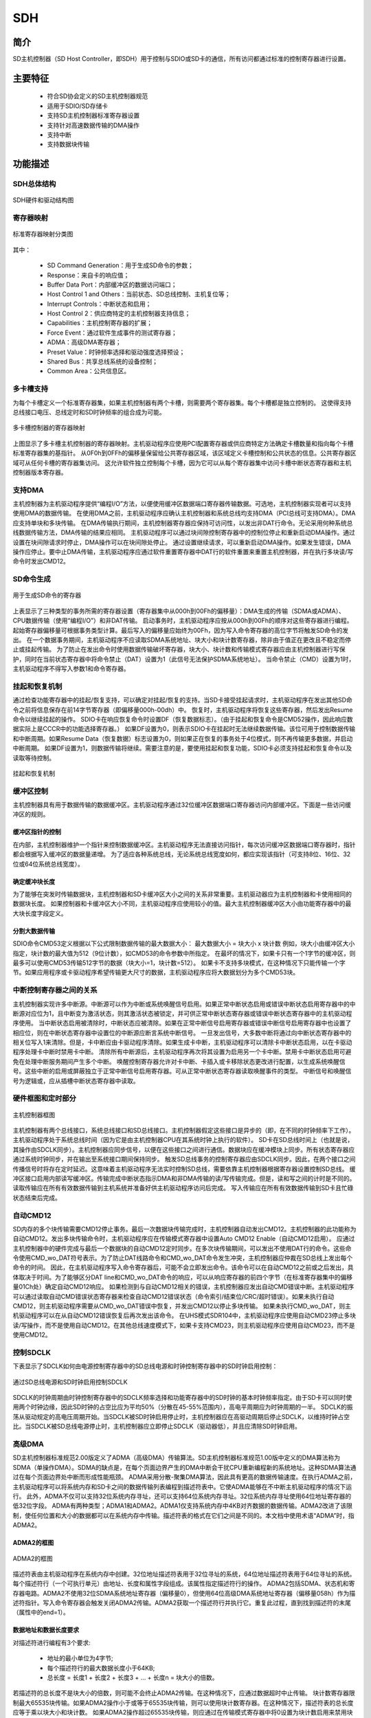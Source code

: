 ===========
SDH
===========

简介
=====
SD主机控制器（SD Host Controller，即SDH）用于控制与SDIO或SD卡的通信，所有访问都通过标准的控制寄存器进行设置。

主要特征
=========
 - 符合SD协会定义的SD主机控制器规范
 - 适用于SDIO/SD存储卡
 - 支持SD主机控制器标准寄存器设置
 - 支持针对高速数据传输的DMA操作
 - 支持中断
 - 支持数据块传输

功能描述
===========
SDH总体结构
---------------

.. figure:: ../../picture/SDHArch.svg
   :align: center

   SDH硬件和驱动结构图

寄存器映射
--------------

.. figure:: ../../picture/SDHMap.svg
   :align: center

   标准寄存器映射分类图

其中：

 - SD Command Generation：用于生成SD命令的参数；
 - Response：来自卡的响应值；
 - Buffer Data Port：内部缓冲区的数据访问端口；
 - Host Control 1 and Others：当前状态、SD总线控制、主机复位等；
 - Interrupt Controls：中断状态和启用；
 - Host Control 2：供应商特定的主机控制器支持信息；
 - Capabilities：主机控制寄存器的扩展；
 - Force Event：通过软件生成事件的测试寄存器；
 - ADMA：高级DMA寄存器；
 - Preset Value：时钟频率选择和驱动强度选择预设；
 - Shared Bus：共享总线系统的设备控制；
 - Common Area：公共信息区。

多卡槽支持
--------------
为每个卡槽定义一个标准寄存器集，如果主机控制器有两个卡槽，则需要两个寄存器集。每个卡槽都是独立控制的。
这使得支持总线接口电压、总线定时和SD时钟频率的组合成为可能。

.. figure:: ../../picture/SDHSlot.svg
   :align: center

   多卡槽控制器的寄存器映射

上图显示了多卡槽主机控制器的寄存器映射。主机驱动程序应使用PCI配置寄存器或供应商特定方法确定卡槽数量和指向每个卡槽标准寄存器集的基指针。
从0F0h到0FFh的偏移量保留给公共寄存器区域，该区域定义卡槽控制和公共状态的信息。公共寄存器区域可从任何卡槽的寄存器集访问。
这允许软件独立控制每个卡槽，因为它可以从每个寄存器集中访问卡槽中断状态寄存器和主机控制器版本寄存器。

支持DMA
-----------
主机控制器为主机驱动程序提供“编程I/O”方法，以便使用缓冲区数据端口寄存器传输数据。可选地，主机控制器实现者可以支持使用DMA的数据传输。
在使用DMA之前，主机驱动程序应确认主机控制器和系统总线均支持DMA（PCI总线可支持DMA）。DMA应支持单块和多块传输。
在DMA传输执行期间，主机控制器寄存器应保持可访问性，以发出非DAT行命令。无论采用何种系统总线数据传输方法，DMA传输的结果应相同。
主机驱动程序可以通过块间隙控制寄存器中的控制位停止和重新启动DMA操作。通过设置在块间隙请求时停止，DMA操作可以在块间隙处停止。
通过设置继续请求，可以重新启动DMA操作。如果发生错误，DMA操作应停止。要中止DMA传输，主机驱动程序应通过软件重置寄存器中DAT行的软件重置来重置主机控制器，并在执行多块读/写命令时发出CMD12。

SD命令生成
--------------

.. figure:: ../../picture/SDHCMDGeneration.svg
   :align: center

   用于生成SD命令的寄存器

上表显示了三种类型的事务所需的寄存器设置（寄存器集中从000h到00Fh的偏移量）：DMA生成的传输（SDMA或ADMA）、CPU数据传输（使用“编程I/O”）和非DAT传输。
启动事务时，主机驱动程序应按从000h到00Fh的顺序对这些寄存器进行编程。起始寄存器偏移量可根据事务类型计算。最后写入的偏移量应始终为00Fh，因为写入命令寄存器的高位字节将触发SD命令的发出。
在一个数据事务期间，主机驱动程序不应读取SDMA系统地址、块大小和块计数寄存器，除非由于值正在更改且不稳定而停止或挂起传输。
为了防止在发出命令时使用数据传输破坏寄存器，块大小、块计数和传输模式寄存器应由主机控制器进行写保护，同时在当前状态寄存器中将命令禁止（DAT）设置为1（此信号无法保护SDMA系统地址）。
当命令禁止（CMD）设置为1时，主机驱动程序不得写入参数1和命令寄存器。

挂起和恢复机制
------------------
通过检查功能寄存器中的挂起/恢复支持，可以确定对挂起/恢复的支持。当SD卡接受挂起请求时，主机驱动程序在发出其他SD命令之前将信息保存在前14字节寄存器（即偏移量000h-00dh）中。
恢复时，主机驱动程序将恢复这些寄存器，然后发出Resume命令以继续挂起的操作。
SDIO卡在响应恢复命令时设置DF（恢复数据标志）。（由于挂起和恢复命令是CMD52操作，因此响应数据实际上是CCCR中的功能选择寄存器。）
如果DF设置为0，则表示SDIO卡在挂起时无法继续数据传输。该位可用于控制数据传输和中断周期。如果Resume Data（恢复数据）标志设置为0，则如果正在恢复的事务处于4位模式，则不再传输更多数据，并启动中断周期。
如果DF设置为1，则数据传输将继续。需要注意的是，要使用挂起和恢复功能，SDIO卡必须支持挂起和恢复命令以及读取等待控制。

.. figure:: ../../picture/SDHSuspend.svg
   :align: center

   挂起和恢复机制

缓冲区控制
--------------
主机控制器具有用于数据传输的数据缓冲区。主机驱动程序通过32位缓冲区数据端口寄存器访问内部缓冲区。下面是一些访问缓冲区的规则。

缓冲区指针的控制
*********************
在内部，主机控制器维护一个指针来控制数据缓冲区。主机驱动程序无法直接访问指针，每次访问缓冲区数据端口寄存器时，指针都会根据写入缓冲区的数据量递增。
为了适应各种系统总线，无论系统总线宽度如何，都应实现该指针（可支持8位、16位、32位或64位系统总线宽度）。

确定缓冲块长度
*******************
为了能够在突发时传输数据块，主机控制器和SD卡缓冲区大小之间的关系非常重要。主机驱动器应为主机控制器和卡使用相同的数据块长度。
如果控制器和卡缓冲区大小不同，主机驱动程序应使用较小的值。最大主机控制器缓冲区大小由功能寄存器中的最大块长度字段定义。

分割大数据传输
*******************
SDIO命令CMD53定义根据以下公式限制数据传输的最大数据大小：
最大数据大小 = 块大小 x 块计数
例如，块大小由缓冲区大小指定，块计数的最大值为512（9位计数），如CMD53的命令参数中所指定。
在最坏的情况下，如果卡只有一个1字节的缓冲区，则最多可以使用CMD53传输512字节的数据（块大小=1，块计数=512）。
如果卡不支持多块模式，在这种情况下只能传输一个字节。如果应用程序或卡驱动程序希望传输更大尺寸的数据，主机驱动程序应将大数据划分为多个CMD53块。

中断控制寄存器之间的关系
-----------------------------
主机控制器实现许多中断源。中断源可以作为中断或系统唤醒信号启用。如果正常中断状态启用或错误中断状态启用寄存器中的中断源对应位为1，且中断变为激活状态，则其激活状态被锁定，并可供正常中断状态寄存器或错误中断状态寄存器中的主机驱动程序使用。
当中断状态启用被清除时，中断状态应被清除。如果在正常中断信号启用寄存器或错误中断信号启用寄存器中也设置了相应位，则在中断状态寄存器中设置位的中断源应断言系统中断信号。
一旦发出信号，大多数中断将通过向中断状态寄存器中的相关位写入1来清除。但是，卡中断应由卡驱动程序清除。如果生成卡中断，主机驱动程序可以清除卡中断状态启用，以在卡驱动程序处理卡中断时禁用卡中断。
清除所有中断源后，主机驱动程序再次将其设置为启用另一个卡中断。禁用卡中断状态启用可避免在处理中断服务期间产生多个中断。
唤醒控制寄存器允许对卡中断、卡插入或卡移除状态更改进行配置，以生成系统唤醒信号。这些中断的启用或屏蔽独立于正常中断信号启用寄存器。可从正常中断状态寄存器读取唤醒事件的类型。
中断信号和唤醒信号为逻辑或，应从插槽中断状态寄存器中读取。

硬件框图和定时部分
-----------------------

.. figure:: ../../picture/SDHDiagram.svg
   :align: center

   主机控制器框图

主机控制器有两个总线接口，系统总线接口和SD总线接口。主机控制器假定这些接口是异步的（即，在不同的时钟频率下工作）。主机驱动程序处于系统总线时间（因为它是由主机控制器CPU在其系统时钟上执行的软件）。
SD卡在SD总线时间上（也就是说，其操作由SDCLK同步）。主机控制器应同步信号，以便在这些接口之间进行通信。数据块应在缓冲模块上同步。所有状态寄存器应通过系统时钟同步，并在输出至系统接口期间保持同步。
触发SD总线事务的控制寄存器应由SDCLK同步。因此，在两个接口之间传播信号时将存在定时延迟。这意味着主机驱动程序无法实时控制SD总线，需要依靠主机控制器根据寄存器设置控制SD总线。
缓冲区接口启用内部读写缓冲区。传输完成中断状态指示DMA和非DMA传输的读/写传输完成。但是，读和写之间的计时是不同的。读取传输应在所有有效数据传输到主机系统并准备好供主机驱动程序访问后完成。
写入传输应在所有有效数据传输到SD卡且忙碌状态结束后完成。

自动CMD12
-------------
SD内存的多个块传输需要CMD12停止事务。最后一次数据块传输完成时，主机控制器自动发出CMD12。主机控制器的此功能称为自动CMD12。发出多块传输命令时，主机驱动程序应在传输模式寄存器中设置Auto CMD12 Enable（自动CMD12启用）。
应通过主机控制器中的硬件完成与最后一个数据块的自动CMD12定时同步。在多次块传输期间，可以发出不使用DAT行的命令。这些命令使用CMD_wo_DAT符号表示。为了防止DAT线路命令和CMD_wo_DAT命令发生冲突，主机控制器应仲裁在SD总线上发出每个命令的时间。
因此，在主机驱动程序写入命令寄存器后，可能不会立即发出命令。该命令可以在自动CMD12之前或之后发出，具体取决于时间。为了能够区分DAT line和CMD_wo_DAT命令的响应，可以从响应寄存器的前四个字节（在标准寄存器集中的偏移量01Ch处）确定自动CMD12响应。
如果检测到与自动CMD12相关的错误，主机控制器应发出自动CMD错误中断。主机驱动程序可以通过读取自动CMD错误状态寄存器来检查自动CMD12错误状态（命令索引/结束位/CRC/超时错误）。如果未执行自动CMD12，则主机驱动程序需要从CMD_wo_DAT错误中恢复，并发出CMD12以停止多块传输。
如果未执行CMD_wo_DAT，则主机驱动程序可以在从自动CMD12错误恢复后再次发出该命令。
在UHS模式SDR104中，主机驱动程序应使用自动CMD23停止多块读/写操作，而不是使用自动CMD12。在其他总线速度模式下，如果卡支持CMD23，则主机驱动程序应使用自动CMD23，而不是使用CMD12。

控制SDCLK
-------------
下表显示了SDCLK如何由电源控制寄存器中的SD总线电源和时钟控制寄存器中的SD时钟启用控制：

.. figure:: ../../picture/SDHSDCLK.svg
   :align: center

   通过SD总线电源和SD时钟启用控制SDCLK

SDCLK的时钟周期由时钟控制寄存器中的SDCLK频率选择和功能寄存器中的SD时钟的基本时钟频率指定。由于SD卡可以同时使用两个时钟边缘，因此SD时钟的占空比应为平均50%（分散在45-55%范围内），高电平周期应为时钟周期的一半。
SDCLK的振荡从驱动规定的高电压周期开始。当SDCLK被SD时钟启用停止时，主机控制器应在高驱动周期后停止SDCLK，以维持时钟占空比。当SDCLK被SD总线电源停止时，主机控制器应立即停止SDCLK（驱动器低），并且应清除SD时钟启用。

高级DMA
------------
SD主机控制器标准规范2.00版定义了ADMA（高级DMA）传输算法。SD主机控制器标准规范1.00版中定义的DMA算法称为SDMA（单操作DMA）。SDMA的缺点是，在每个页面边界产生的DMA中断会干扰CPU重新编程新的系统地址。这种SDMA算法通过在每个页面边界处中断而形成性能瓶颈。
ADMA采用分散-聚集DMA算法，因此具有更高的数据传输速度。在执行ADMA之前，主机驱动程序可以将系统内存和SD卡之间的数据传输列表编程到描述符表中。它使ADMA能够在不中断主机驱动程序的情况下运行。
此外，ADMA不仅可以支持32位系统内存寻址，还可以支持64位系统内存寻址。32位系统内存寻址使用64位地址寄存器的低32位字段。
ADMA有两种类型；ADMA1和ADMA2。ADMA1仅支持系统内存中4KB对齐数据的数据传输。ADMA2改进了该限制，使任何位置和大小的数据都可以在系统内存中传输。描述符表的格式在它们之间是不同的。本文档中使用术语“ADMA”时，指ADMA2。

ADMA2的框图
***************

.. figure:: ../../picture/SDHADMADiagram.svg
   :align: center

   ADMA2的框图

描述符表由主机驱动程序在系统内存中创建。32位地址描述符表用于32位寻址的系统，64位地址描述符表用于64位寻址的系统。每个描述符行（一个可执行单元）由地址、长度和属性字段组成。该属性指定描述符行的操作。
ADMA2包括SDMA、状态机和寄存器电路。ADMA2不使用32位SDMA系统地址寄存器（偏移量0），但使用64位高级DMA系统地址寄存器（偏移量058h）作为描述符指针。写入命令寄存器会触发关闭ADMA2传输。ADMA2获取一个描述符行并执行它。重复此过程，直到找到描述符的末尾（属性中的end=1）。

数据地址和数据长度要求
***************************
对描述符进行编程有3个要求:

 - 地址的最小单位为4字节;
 - 每个描述符行的最大数据长度小于64KB;
 - 总长度 = 长度1 + 长度2 + 长度3 + … + 长度n = 块大小的倍数。

若描述符的总长度不是块大小的倍数，则可能不会终止ADMA2传输。在这种情况下，应通过数据超时中止传输。
块计数寄存器限制最大65535块传输。如果ADMA2操作小于或等于65535块传输，则可以使用块计数寄存器。在这种情况下，描述符表的总长度应等于乘以块大小和块计数。
如果ADMA2操作超过65535块传输，则应通过在传输模式寄存器中将0设置为块计数启用来禁用块计数寄存器。在这种情况下，数据传输的长度不是由块计数指定的，而是由描述符表指定的。
因此，检测SD总线上最后一个块的定时可能不同，并且它影响当前状态寄存器中的读传输活动、写传输活动和DAT线活动的控制。在读取操作的情况下，可能会读取多个块。如果读取操作是针对最后一块内存区域，则主机驱动程序应忽略超出范围的错误。

描述符表
*************

.. figure:: ../../picture/SDHADMADescriptor.svg
   :align: center

   32位地址描述符表

上图显示了32位地址描述符表的定义。一个描述符行消耗64位（8字节）内存空间。属性用于控制描述符。指定了3个动作符号：“Nop”操作跳过当前描述符行并获取下一行；“Tran”操作传输由地址和长度字段指定的数据；“Link”操作用于连接分开的两个描述符。链接的地址字段指向下一个描述符表。
Act2=0和Act1=1的组合被保留并定义为与Nop相同的操作。控制器的未来版本可能会使用此字段并重新定义新操作。32位地址存储在64位地址寄存器的低32位中。对于32位地址描述符表，地址字段应设置在32位边界上（低2位始终设置为0）。

ADMA2状态
*************
下图是ADMA2的状态图，定义了4个状态，获取描述符状态、更改地址状态、传输数据状态和停止ADMA状态：

.. figure:: ../../picture/SDHADMAState.svg
   :align: center

   ADMA2的状态图

其中：

 - ST_FDS（获取描述符）：ADMA2获取描述符行并在内部寄存器中设置参数，接下来转到ST_CADR状态；
 - ST_CADR（更改地址）：链接操作将另一个描述符地址加载到ADMA系统地址寄存器。在其他操作中，ADMA系统地址寄存器递增到下一个描述符行。如果End=0，则转到ST_TFR状态。即使出现一些错误，ADMA2也不得在此状态下停止；
 - ST_TFR（传输数据）：在系统内存和SD卡之间执行一条描述符行的数据传输。如果数据传输继续（End=0），则转到ST_FDS状态。如果数据传输完成，则转到ST_STOP状态；
 - ST_STOP（停止DMA）：在以下情况下，ADMA2将保持此状态，一是上电复位或软件复位后，一是所有描述符数据传输都已完成。如果通过写入命令寄存器启动新的ADMA2操作，转至ST_FDS状态。

ADMA2不支持挂起/恢复功能，但可以使用停止和继续。当在ADMA2操作期间设置块间隙控制寄存器中的块间隙停止请求时，当ADMA2在块间隙停止时，将生成块间隙事件中断。主机控制器应使用读取等待或停止SD时钟停止ADMA2读取操作。
停止ADMA2时，无法发出任何SD命令。ADMA2传输期间发生错误可能会停止ADMA2操作并生成ADMA错误中断。ADMA错误状态寄存器中的ADMA错误状态字段保存ADMA2已停止的状态。
主机驱动程序可以通过以下方法识别错误描述符位置：如果ADMA在ST_FDS状态下停止，则ADMA系统地址寄存器将指向错误描述符行。如果ADMA在ST_TFR或ST_STOP状态下停止，ADMA系统地址寄存器将指向错误描述符行的下一个位置。因此，ADMA2不得在ST_CADR状态停止。

测试寄存器
--------------
测试寄存器是为测试目的而定义的。当很难有意生成某些中断时，可以使用此功能手动生成这些中断以进行驱动程序调试。为此，定义了用于控制错误中断状态和自动CMD错误状态的强制事件寄存器。
有意控制插卡和拔卡也很困难，主机控制1寄存器中的卡检测信号选择和卡检测测试级别使能够人为控制当前状态寄存器所插入的卡，并在正常中断状态寄存器中生成卡插入和卡移除中断。

块计数
-----------
块计数命令（CMD23）提供了停止多块操作的无计时方法。在CMD23的参数中设置块计数，以指定其后的CMD18或CMD25的传输长度。自动CMD23是在发送CMD18或CMD25之前自动发出CMD23的功能。此功能的目的是通过删除CMD23的中断服务，避免在内存访问期间性能下降。
偏移量008h参数1寄存器用于CMD18或CMD25。然后为CMD23的参数2寄存器分配偏移量000h。主机控制器不使用参数2寄存器计算数据传输长度。主机端数据传输操作的数据长度有两种情况；非ADMA和ADMA。
AMDA描述符的总长度是指ADMA描述符每行的16位数据长度之和。应为ADMA禁用块计数启用。需要注意的是，主机控制器的总数据传输长度应等于卡的传输长度。

采样时钟调谐
----------------
在UHS-I模式下，SD总线可以在高时钟频率模式下运行，然后CMD和DAT[3:0]线路上的卡的数据窗口变小。数据窗口的位置将根据卡和主机系统的实施情况而变化。因此，当通过执行调谐程序并调整采样时钟来支持SDR104或SDR50（如果在能力寄存器中将SDR50的使用调谐设置为1）时，主机控制器应支持调谐电路。
主机控制2寄存器中的执行调谐和采样时钟选择用于控制调谐电路。

SD主机标准寄存器
--------------------

SD主机控制寄存器映射
*************************
下表总结了标准SD主机控制器寄存器集。主机驱动程序需要确定由主机系统特定方法设置的寄存器的基址。寄存器集的大小为256字节。对于多个卡槽控制器，每个卡槽分配一个寄存器集，但偏移量0F0h-0FFh处的寄存器分配为公共区域，这些寄存器包含每个卡槽寄存器集的相同值。

.. figure:: ../../picture/SDHRegisterMap.svg
   :align: center

   SD主机控制寄存器映射

配置寄存器类型
*******************
配置寄存器字段被分配下表描述的一个属性：

.. figure:: ../../picture/SDHRegisterType.svg
   :align: center

   寄存器（和寄存器位字段）类型

寄存器初始值
*****************
主机控制器在上电复位时将所有寄存器设置为其初始值，所有其他寄存器的默认值应为设置为零的所有位。能力寄存器和最大当前能力寄存器的值取决于主机控制器，主机控制器版本寄存器的值也取决于主机控制器。

寄存器的保留位
******************
“保留”表示该位可定义供将来使用，当前设置为0。这些位应写为0。
